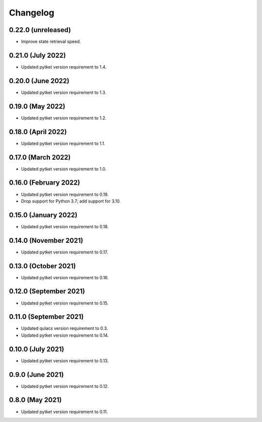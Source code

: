 Changelog
~~~~~~~~~

0.22.0 (unreleased)
-------------------

* Improve state retrieval speed.

0.21.0 (July 2022)
------------------

* Updated pytket version requirement to 1.4.

0.20.0 (June 2022)
------------------

* Updated pytket version requirement to 1.3.

0.19.0 (May 2022)
-----------------

* Updated pytket version requirement to 1.2.

0.18.0 (April 2022)
-------------------

* Updated pytket version requirement to 1.1.

0.17.0 (March 2022)
-------------------

* Updated pytket version requirement to 1.0.

0.16.0 (February 2022)
----------------------

* Updated pytket version requirement to 0.19.
* Drop support for Python 3.7; add support for 3.10.

0.15.0 (January 2022)
---------------------

* Updated pytket version requirement to 0.18.

0.14.0 (November 2021)
----------------------

* Updated pytket version requirement to 0.17.

0.13.0 (October 2021)
---------------------

* Updated pytket version requirement to 0.16.

0.12.0 (September 2021)
-----------------------

* Updated pytket version requirement to 0.15.

0.11.0 (September 2021)
-----------------------

* Updated qulacs version requirement to 0.3.
* Updated pytket version requirement to 0.14.

0.10.0 (July 2021)
------------------

* Updated pytket version requirement to 0.13.

0.9.0 (June 2021)
-----------------

* Updated pytket version requirement to 0.12.

0.8.0 (May 2021)
----------------

* Updated pytket version requirement to 0.11.
